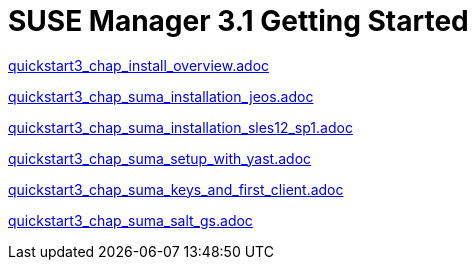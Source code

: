 = SUSE Manager 3.1 Getting Started
:layout: default
:page-permalink: book_mgr_getting_started.html
:doctype: book
:sectnums:
:toc:
:icons: font
:experimental:
:sourcedir: example-manager-docs/docs/manager-docs/manager31/getting-started/

link:quickstart3_chap_install_overview.adoc[]

link:quickstart3_chap_suma_installation_jeos.adoc[]

link:quickstart3_chap_suma_installation_sles12_sp1.adoc[]

link:quickstart3_chap_suma_setup_with_yast.adoc[]

link:quickstart3_chap_suma_keys_and_first_client.adoc[]

link:quickstart3_chap_suma_salt_gs.adoc[]
